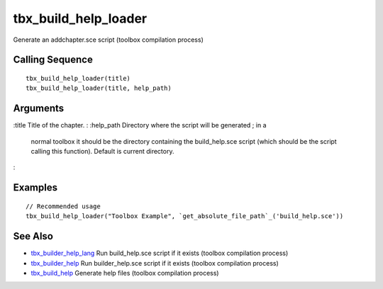 


tbx_build_help_loader
=====================

Generate an addchapter.sce script (toolbox compilation process)



Calling Sequence
~~~~~~~~~~~~~~~~


::

    tbx_build_help_loader(title)
    tbx_build_help_loader(title, help_path)




Arguments
~~~~~~~~~

:title Title of the chapter.
: :help_path Directory where the script will be generated ; in a
  normal toolbox it should be the directory containing the
  build_help.sce script (which should be the script calling this
  function). Default is current directory.
:



Examples
~~~~~~~~


::

    // Recommended usage
    tbx_build_help_loader("Toolbox Example", `get_absolute_file_path`_('build_help.sce'))




See Also
~~~~~~~~


+ `tbx_builder_help_lang`_ Run build_help.sce script if it exists
  (toolbox compilation process)
+ `tbx_builder_help`_ Run builder_help.sce script if it exists
  (toolbox compilation process)
+ `tbx_build_help`_ Generate help files (toolbox compilation process)


.. _tbx_builder_help_lang: tbx_builder_help_lang.html
.. _tbx_build_help: tbx_build_help.html
.. _tbx_builder_help: tbx_builder_help.html


